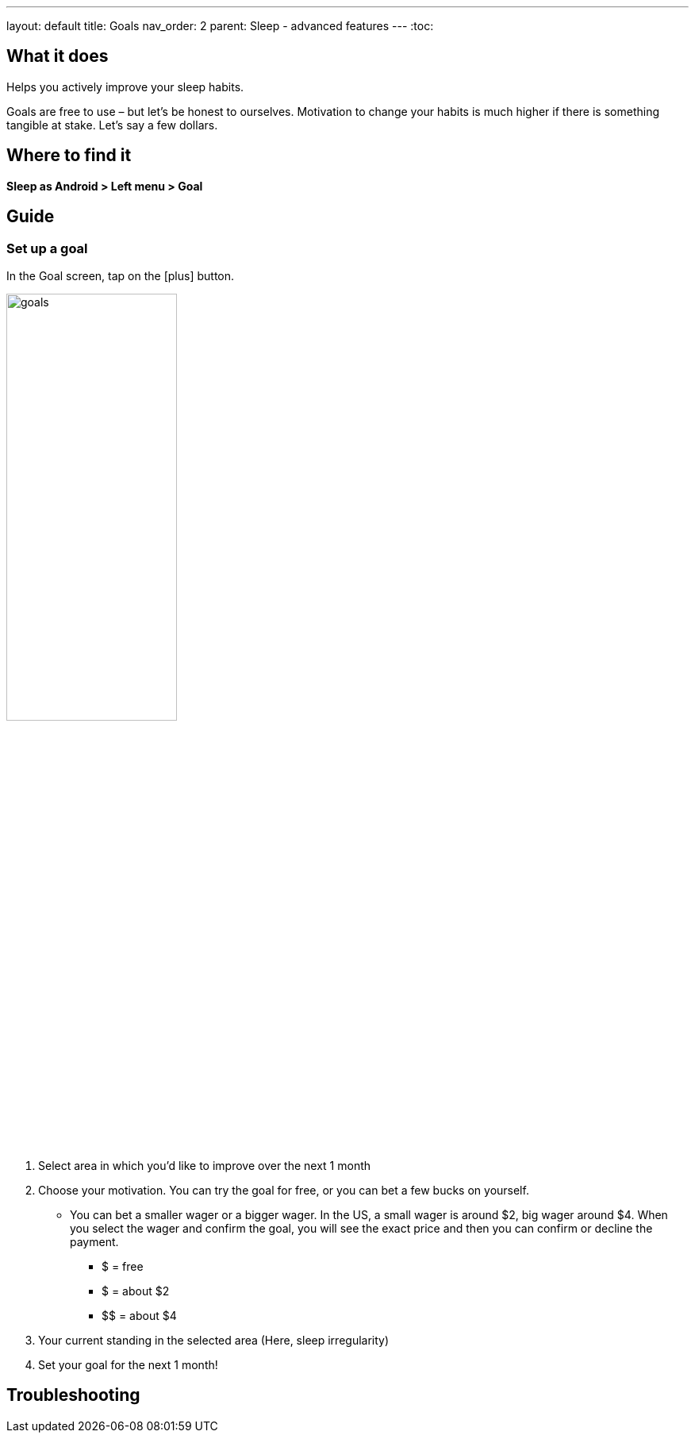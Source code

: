 ---
layout: default
title: Goals
nav_order: 2
parent: Sleep - advanced features
---
:toc:

## What it does
Helps you actively improve your sleep habits.

Goals are free to use – but let’s be honest to ourselves. Motivation to change your habits is much higher if there is something tangible at stake. Let’s say a few dollars.


## Where to find it
*Sleep as Android > Left menu > Goal*

// ## Options
// Describe all the feature's options, see other docs pages for formatting

## Guide

### Set up a goal
In the Goal screen, tap on the icon:plus[] button.

image:goals.png[width=50%]

. Select area in which you’d like to improve over the next 1 month
. Choose your motivation. You can try the goal for free, or you can bet a few bucks on yourself.
  * You can bet a smaller wager or a bigger wager. In the US, a small wager is around $2, big wager around $4. When you select the wager and confirm the goal, you will see the exact price and then you can confirm or decline the payment.

  - [.line-through]#$# = free
  - $ = about $2
  - +++$$+++ = about $4

. Your current standing in the selected area (Here, sleep irregularity)
. Set your goal for the next 1 month!

// Free form description on how to use the feature, various quirks and best practices

## Troubleshooting
// To be used for automatic rendering of related FAQs